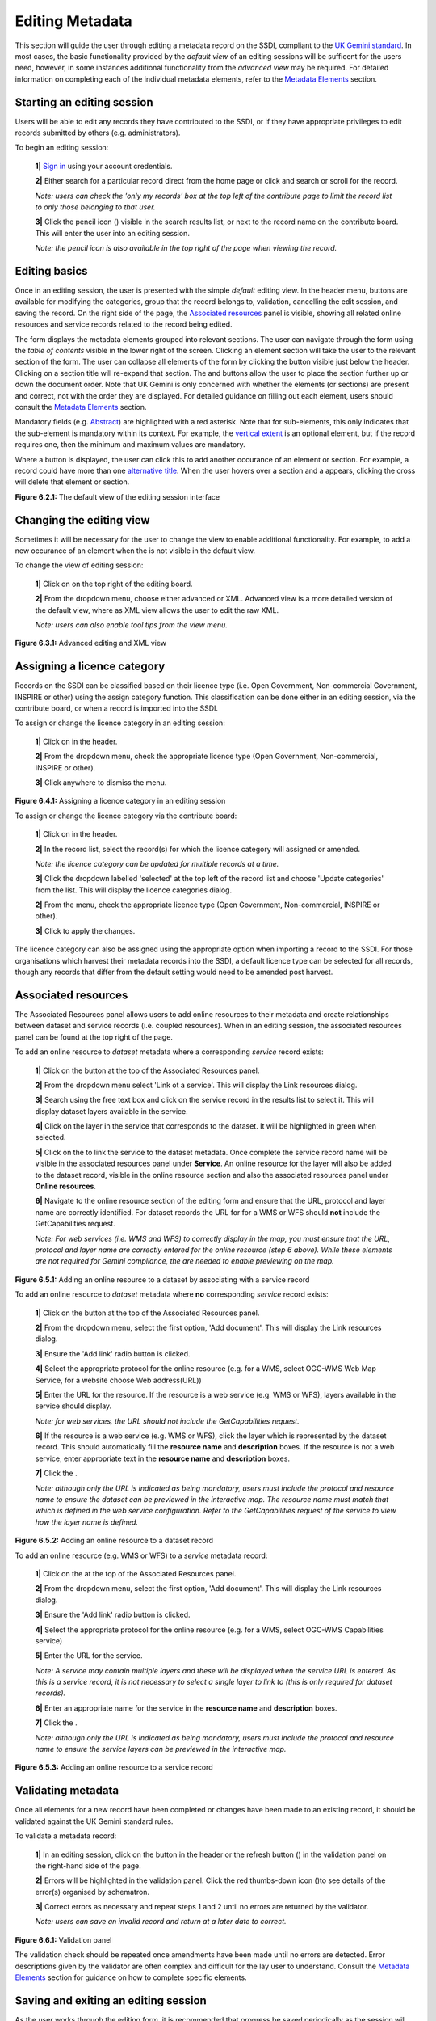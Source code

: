 Editing Metadata
================

This section will guide the user through editing a metadata record on the SSDI, compliant to the `UK Gemini standard <https://www.agi.org.uk/agi-groups/standards-committee/uk-gemini>`__. 
In most cases, the basic functionality provided by the *default view* of an editing sessions will be sufficent for the users need, however, in 
some instances additional functionality from the *advanced view* may be required. For detailed information on completing each of the individual 
metadata elements, refer to the `Metadata Elements <#metadata-elements>`__ section.

Starting an editing session
---------------------------

Users will be able to edit any records they have contributed to the SSDI, or if they have appropriate privileges to edit records submitted by 
others (e.g. administrators).

To begin an editing session:

	**1|** `Sign in <#signing-in>`__ using your account credentials.

	**2|** Either search for a particular record direct from the home page or click |button_contribute| and search or scroll for the record.

	*Note: users can check the 'only my records' box at the top left of the contribute page to limit the record list to only those belonging to that user.*
	
	**3|** Click the pencil icon (|button_contribute_pencil|) visible in the search results list, or next to the record name on the contribute board. This will enter the user into an editing session.
	
	*Note: the pencil icon is also available in the top right of the page when viewing the record.*

Editing basics
--------------

Once in an editing session, the user is presented with the simple *default* editing view. In the header menu, buttons are available for modifying 
the categories, group that the record belongs to, validation, cancelling the edit session, and saving the record. On the right side of the page, 
the `Associated resources <#associated-resources>`__ panel is visible, showing all related online resources and service records related to the 
record being edited.

The form displays the metadata elements grouped into relevant sections. The user can navigate through the form using the *table of contents* 
visible in the lower right of the screen. Clicking an element section will take the user to the relevant section of the form. The user can 
collapse all elements of the form by clicking the |button_edit_collapse| button visible just below the header. Clicking on a section title will 
re-expand that section. The |button_edit_arrowup| and |button_edit_arrowdown| buttons allow the user to place the section further up or down the document order. 
Note that UK Gemini is only concerned with whether the elements (or sections) are present and correct, not with the order they are displayed. For 
detailed guidance on filling out each element, users should consult the `Metadata Elements <#metadata-elements>`__ section.

Mandatory fields (e.g. `Abstract <#abstract>`__) are highlighted with a red asterisk. Note that for sub-elements, this only indicates that the 
sub-element is mandatory within its context. For example, the `vertical extent <#extent-vertical-extent>`__ is an optional element, but if the 
record requires one, then the minimum and maximum values are mandatory.

Where a |button_edit_plus| button is displayed, the user can click this to add another occurance of an element or section. For example, a record 
could have more than one `alternative title <#alternative-title>`__. When the user hovers over a section and a |button_edit_delete| appears, 
clicking the cross will delete that element or section.

|userdoc_fig_6_2_1_DefaultEdit|

**Figure 6.2.1:** The default view of the editing session interface

Changing the editing view
-------------------------

Sometimes it will be necessary for the user to change the view to enable additional functionality. For example, to add a new occurance of an element 
when the |button_edit_plus| is not visible in the default view.

To change the view of editing session:

	**1|** Click on |button_edit_view| on the top right of the editing board.
	
	**2|** From the dropdown menu, choose either advanced or XML. Advanced view is a more detailed version of the default view, where as XML view allows the user to edit the raw XML.
	
	*Note: users can also enable tool tips from the view menu.*
	
|userdoc_fig_6_3_1_AdvancedEdit| |userdoc_fig_6_3_1_XMLEdit|

**Figure 6.3.1:** Advanced editing and XML view

Assigning a licence category
----------------------------

Records on the SSDI can be classified based on their licence type (i.e. Open Government, Non-commercial Government, INSPIRE or other) using the 
assign category function. This classification can be done either in an editing session, via the contribute board, or when a record is imported 
into the SSDI.

To assign or change the licence category in an editing session:

	**1|** Click on |button_edit_category| in the header.
	
	**2|** From the dropdown menu, check the appropriate licence type (Open Government, Non-commercial, INSPIRE or other).
	
	**3|** Click anywhere to dismiss the menu.

|userdoc_fig_6_4_1_LicenceCategory|

**Figure 6.4.1:** Assigning a licence category in an editing session

To assign or change the licence category via the contribute board:

	**1|** Click on |button_contribute| in the header.
	
	**2|** In the record list, select the record(s) for which the licence category will assigned or amended.
	
	*Note: the licence category can be updated for multiple records at a time.*
	
	**3|** Click the dropdown labelled 'selected' at the top left of the record list and choose 'Update categories' from the list. This will display the licence categories dialog.
	
	**2|** From the menu, check the appropriate licence type (Open Government, Non-commercial, INSPIRE or other).
	
	**3|** Click |button_contribute_replace| to apply the changes.

The licence category can also be assigned using the appropriate option when importing a record to the SSDI. For those organisations which harvest 
their metadata records into the SSDI, a default licence type can be selected for all records, though any records that differ from the default setting
would need to be amended post harvest.

Associated resources
--------------------

The Associated Resources panel allows users to add online resources to their metadata and create relationships between dataset and service records 
(i.e. coupled resources). When in an editing session, the associated resources panel can be found at the top right of the page.

To add an online resource to *dataset* metadata where a corresponding *service* record exists:

	**1|** Click on the |button_edit_addassocresource| button at the top of the Associated Resources panel.
	
	**2|** From the dropdown menu select 'Link ot a service'. This will display the Link resources dialog.
	
	**3|** Search using the free text box and click on the service record in the results list to select it. This will display dataset layers available in the service.

	**4|** Click on the layer in the service that corresponds to the dataset. It will be highlighted in green when selected.
	
	**5|** Click on the |button_edit_linkservice| to link the service to the dataset metadata. Once complete the service record name will be visible in the associated resources panel under **Service**. An online resource for the layer will also be added to the dataset record, visible in the online resource section and also the associated resources panel under **Online resources**.
	
	**6|** Navigate to the online resource section of the editing form and ensure that the URL, protocol and layer name are correctly identified. For dataset records the URL for for a WMS or WFS should **not** include the GetCapabilities request.
	
	*Note: For web services (i.e. WMS and WFS) to correctly display in the map, you must ensure that the URL, protocol and layer name are correctly entered for the online resource (step 6 above). While these elements are not required for Gemini compliance, the are needed to enable previewing on the map.*

|userdoc_fig_6_5_1_AssocDatasetService|

**Figure 6.5.1:** Adding an online resource to a dataset by associating with a service record

To add an online resource to *dataset* metadata where **no** corresponding *service* record exists:
 
	**1|** Click on the |button_edit_addassocresource| button at the top of the Associated Resources panel.
	
	**2|** From the dropdown menu, select the first option, 'Add document'. This will display the Link resources dialog.
	
	**3|** Ensure the 'Add link' radio button is clicked.
	
	**4|** Select the appropriate protocol for the online resource (e.g. for a WMS, select OGC-WMS Web Map Service, for a website choose Web address(URL))
	
	**5|** Enter the URL for the resource. If the resource is a web service (e.g. WMS or WFS), layers available in the service should display.
	
	*Note: for web services, the URL should not include the GetCapabilities request.*
	
	**6|** If the resource is a web service (e.g. WMS or WFS), click the layer which is represented by the dataset record. This should automatically fill the **resource name** and **description** boxes. If the resource is not a web service, enter appropriate text in the **resource name** and **description** boxes.
	
	**7|** Click the |button_edit_addlink|.
	
	*Note: although only the URL is indicated as being mandatory, users must include the protocol and resource name to ensure the dataset can be previewed in the interactive map. The resource name must match that which is defined in the web service configuration. Refer to the GetCapabilities request of the service to view how the layer name is defined.*

|userdoc_fig_6_5_2_OnlineResourceDataset|

**Figure 6.5.2:** Adding an online resource to a dataset record

To add an online resource (e.g. WMS or WFS) to a *service* metadata record:
 
	**1|** Click on the |button_edit_addassocresource| at the top of the Associated Resources panel.
	
	**2|** From the dropdown menu, select the first option, 'Add document'. This will display the Link resources dialog.
	
	**3|** Ensure the 'Add link' radio button is clicked.
	
	**4|** Select the appropriate protocol for the online resource (e.g. for a WMS, select OGC-WMS Capabilities service)
	
	**5|** Enter the URL for the service.
	
	*Note: A service may contain multiple layers and these will be displayed when the service URL is entered. As this is a service record, it is not necessary to select a single layer to link to (this is only required for dataset records).*
	
	**6|** Enter an appropriate name for the service in the **resource name** and **description** boxes.
	
	**7|** Click the |button_edit_addlink|.
	
	*Note: although only the URL is indicated as being mandatory, users must include the protocol and resource name to ensure the service layers can be previewed in the interactive map.*

|userdoc_fig_6_5_3_OnlineResourceService|

**Figure 6.5.3:** Adding an online resource to a service record

Validating metadata
-------------------

Once all elements for a new record have been completed or changes have been made to an existing record, it should be validated against the UK Gemini
standard rules.

To validate a metadata record:

	**1|** In an editing session, click on the |button_edit_validate| button in the header or the refresh button (|button_edit_refresh|) in the validation panel on the right-hand side of the page.
	
	**2|** Errors will be highlighted in the validation panel. Click the red thumbs-down icon (|button_edit_thumbsdown|)to see details of the error(s) organised by schematron.
	
	**3|** Correct errors as necessary and repeat steps 1 and 2 until no errors are returned by the validator.
	
	*Note: users can save an invalid record and return at a later date to correct.*

|userdoc_fig_6_6_1_ValidationPanel|

**Figure 6.6.1:** Validation panel

The validation check should be repeated once amendments have been made until no errors are detected. Error descriptions given by the validator are
often complex and difficult for the lay user to understand. Consult the `Metadata Elements <#metadata-elements>`__ section for guidance on how to
complete specific elements.

Saving and exiting an editing session
-------------------------------------

As the user works through the editing form, it is recommended that progress be saved periodically as the session will time-out after a period of 
inactivity.

To save a metadata record:

	**1|** Click |button_edit_save| to save the record and continue editing, or click |button_edit_saveclose| to save the record and exit the editing session.
	
	*OR*
	
	**1|** Click |button_edit_cancel| to exit the editing session without saving the record.
	
Users should note that a saved record will be stored on the server only (not locally). The server is periodically backed up, though it is 
recommended that users store master copies of their metadata records within their own systems. To export copies of metadata created on the SSDI, 
consult the `exporting metadata <#exporting-metadata-records>`__ section.

Publishing metadata
-------------------

Once a metadata record has been successfully `validated <#validating-metadata>`__, it can then be published, making it publicly viewable on the 
SSDI and available for harvesting by other data portals, such as `data.gov.uk <http://data.gov.uk/>`__.

To publish a metadata record:

	**1|** Click on |button_contribute| in the header and locate the metadata record in the list below.
	
	**2|** Click on the |button_contribute_locked| next to the record name to access the Privileges dialog.
	
	**3|** To make publicly viewable, tick the 'Set all privileges' box next to the row marked 'All' in the group column.
	
	**4|** Click on |button_contribute_replace| to update the privileges for the record.

Once the record is published, the padlock icon displayed on the contribute menu should appear unlocked (|button_contribute_unlocked|).

|userdoc_fig_6_8_1_PrivilegesPanel|

**Figure 6.8.1:** Publishing via the contribute page

Alternatively, there is a shortcut method to publish a record directly from the record's page on the SSDI:

	**1|** Click on the |button_view_managerecord| button at the top right of the record view.
	
	**2|** From the dropdown menu, click on |button_view_publish| to publish the record.
	
	*Note: the privileges dialog can also be accessed from this dropdown menu.*

|userdoc_fig_6_8_2_PrivilegesRecordView|

**Figure 6.8.2:** Publishing via record view

Batch editing
-------------

Content for this section is under development.

Deleting metadata
-----------------

Users with the appropriate privileges will be able to edit or delete records from the SSDI.

To delete a metadata record:

	**1|** Click on |button_contribute| in the header and locate the metadata record in the list below.
	
	**2|** Click on the |button_contribute_delete| in the row for the record.
	
	**3|** A conformation prompt will be displayed. Click 'OK' to confirm the delete.

	*Note: the record may still appear in the list until the page is refreshed.*
	
|userdoc_fig_6_10_1_DeleteRecordConfirm|

**Figure 6.10.1:** Confirmation requested to delete a metadata record

Alternatively, the user can delete a record directly from the record's page on the SSDI by clicking the |button_view_delete| button.

Users should note that when deleting a record that had previously been published, that record will not be deleted from other portals which may have 
harvested the record, such as `data.gov.uk <http://data.gov.uk/>`__. Users should contact `SSDI.Metadata@gov.scot <mailto:SSDI.Metadata@gov.scot>`__
to have records deleted from `data.gov.uk <http://data.gov.uk/>`__.

.. |userdoc_fig_6_2_1_DefaultEdit| image:: media/userdoc_fig_6_2_1_DefaultEdit.png
.. |userdoc_fig_6_3_1_AdvancedEdit| image:: media/userdoc_fig_6_3_1_AdvancedEdit.png
.. |userdoc_fig_6_3_1_XMLEdit| image:: media/userdoc_fig_6_3_1_XMLEdit.png
.. |userdoc_fig_6_4_1_LicenceCategory| image:: media/userdoc_fig_6_4_1_LicenceCategory.png
.. |userdoc_fig_6_5_1_AssocDatasetService| image:: media/userdoc_fig_6_5_1_AssocDatasetService.png
.. |userdoc_fig_6_5_2_OnlineResourceDataset| image:: media/userdoc_fig_6_5_2_OnlineResourceDataset.png
.. |userdoc_fig_6_5_3_OnlineResourceService| image:: media/userdoc_fig_6_5_3_OnlineResourceService.png
.. |userdoc_fig_6_6_1_ValidationPanel| image:: media/userdoc_fig_6_6_1_ValidationPanel.png
.. |userdoc_fig_6_8_1_PrivilegesPanel| image:: media/userdoc_fig_6_8_1_PrivilegesPanel.png
.. |userdoc_fig_6_8_2_PrivilegesRecordView| image:: media/userdoc_fig_6_8_2_PrivilegesRecordView.png
.. |userdoc_fig_6_10_1_DeleteRecordConfirm| image:: media/userdoc_fig_6_10_1_DeleteRecordConfirm.png
.. |button_contribute| image:: media/button_contribute.png
.. |button_contribute_pencil| image:: media/button_contribute_pencil.png
.. |button_edit_collapse| image:: media/button_edit_collapse.png
.. |button_edit_arrowdown| image:: media/button_edit_arrowdown.png
.. |button_edit_arrowup| image:: media/button_edit_arrowup.png
.. |button_edit_plus| image:: media/button_edit_plus.png
.. |button_edit_delete| image:: media/button_edit_delete.png
.. |button_edit_view| image:: media/button_edit_view.png
.. |button_edit_category| image:: media/button_edit_category.png
.. |button_contribute_replace| image:: media/button_contribute_replace.png
.. |button_edit_addassocresource| image:: media/button_edit_addassocresource.png
.. |button_edit_linkservice| image:: media/button_edit_linkservice.png
.. |button_edit_addlink| image:: media/button_edit_addlink.png
.. |button_edit_validate| image:: media/button_edit_validate.png
.. |button_edit_refresh| image:: media/button_edit_refresh.png
.. |button_edit_thumbsdown| image:: media/button_edit_thumbsdown.png
.. |button_edit_save| image:: media/button_edit_save.png
.. |button_edit_saveclose| image:: media/button_edit_saveclose.png
.. |button_edit_cancel| image:: media/button_edit_cancel.png
.. |button_contribute_locked| image:: media/button_contribute_locked.png
.. |button_contribute_unlocked| image:: media/button_contribute_unlocked.png
.. |button_view_managerecord| image:: media/button_view_managerecord.png
.. |button_view_publish| image:: media/button_view_publish.png
.. |button_contribute_delete| image:: media/button_contribute_delete.png
.. |button_view_delete| image:: media/button_view_delete.png